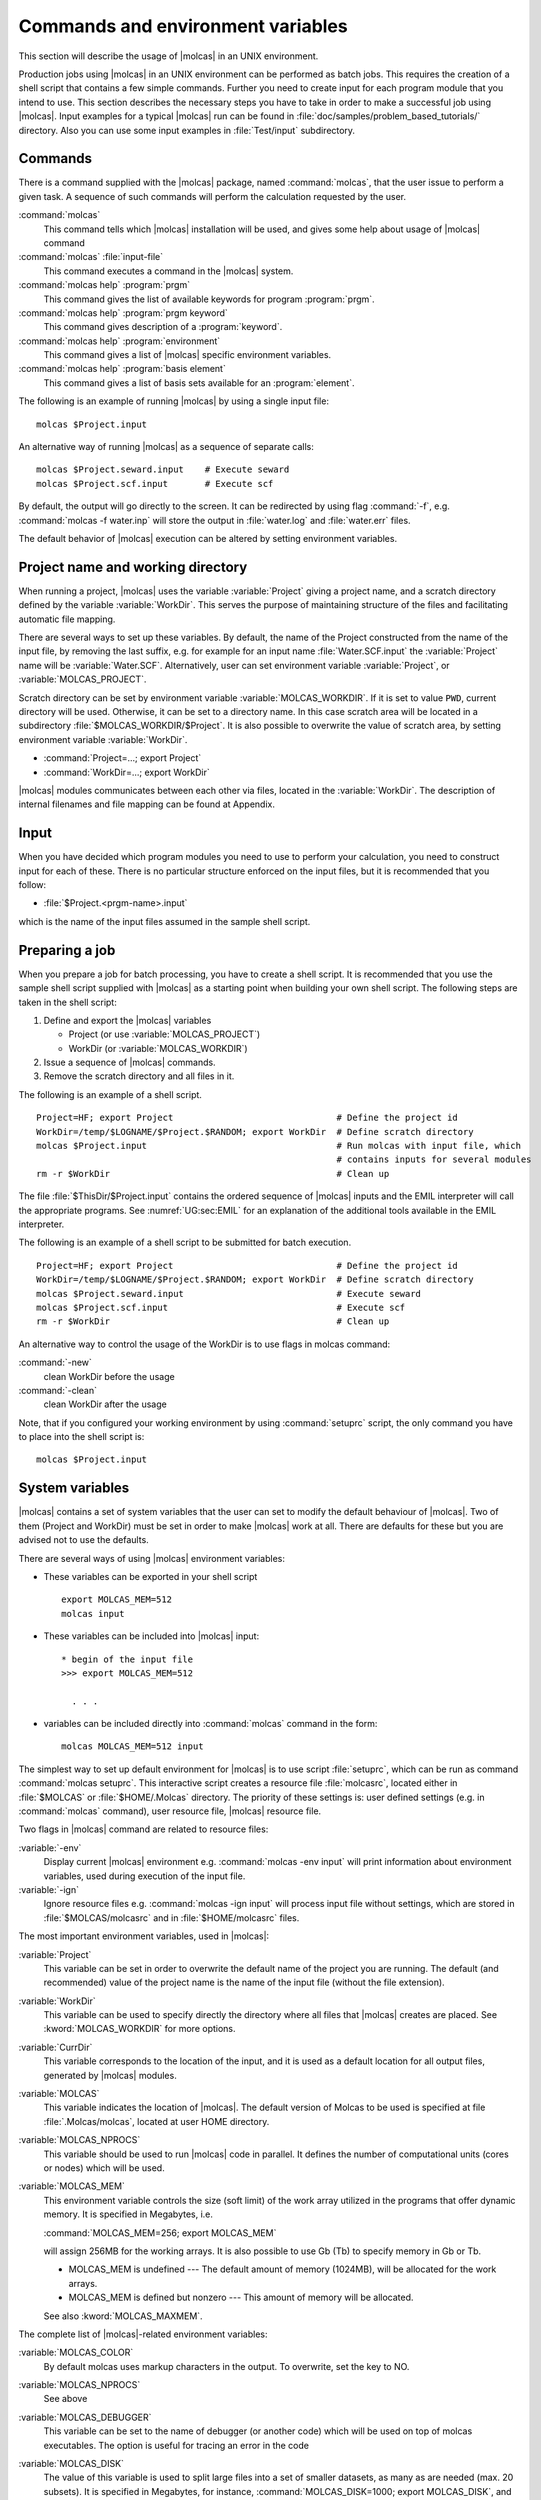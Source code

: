 Commands and environment variables
==================================

This section will describe the usage of |molcas| in an
UNIX environment.

Production jobs using |molcas| in an UNIX environment can be
performed as batch jobs.
This requires the creation of a shell script that
contains a few simple commands. Further you need to create input for
each program module that you intend to use. This section describes the
necessary steps you have to take in order to make a successful job using
|molcas|.
Input examples for a typical |molcas|
run can be found in :file:`doc/samples/problem_based_tutorials/` directory.
Also you can use some input examples
in :file:`Test/input` subdirectory.

Commands
--------

There is a command supplied with the |molcas| package, named
:command:`molcas`, that the user issue to perform a given task.
A sequence of such commands will perform the calculation requested by
the user.

.. class:: commandlist

:command:`molcas`
  This command tells which |molcas| installation will be used, and gives
  some help about usage of |molcas| command

:command:`molcas` :file:`input-file`
  This command executes a command in the |molcas| system.

:command:`molcas help` :program:`prgm`
  This command gives the list of available keywords for program :program:`prgm`.

:command:`molcas help` :program:`prgm keyword`
  This command gives description of a :program:`keyword`.

:command:`molcas help` :program:`environment`
  This command gives a list of |molcas| specific environment variables.

:command:`molcas help` :program:`basis element`
  This command gives a list of basis sets available for an :program:`element`.

The following is an example of running |molcas| by using a single input file: ::

  molcas $Project.input

An alternative way of running |molcas| as a sequence of separate calls: ::

  molcas $Project.seward.input    # Execute seward
  molcas $Project.scf.input       # Execute scf

By default, the output will go directly to the screen. It can be redirected
by using flag :command:`-f`, e.g. :command:`molcas -f water.inp` will store the output
in :file:`water.log` and :file:`water.err` files.

The default behavior of |molcas| execution can be altered by setting environment variables.

Project name and working directory
----------------------------------

When running a project, |molcas| uses the variable
:variable:`Project` giving a project name, and a scratch directory defined by
the variable :variable:`WorkDir`.
This serves the purpose of maintaining structure of the files and
facilitating automatic file mapping.

There are several ways to set up these variables.
By default, the name of the Project constructed from the name of the input file,
by removing the last suffix, e.g. for example for an input name :file:`Water.SCF.input`
the :variable:`Project` name will be :variable:`Water.SCF`.
Alternatively,
user can set environment variable :variable:`Project`, or :variable:`MOLCAS_PROJECT`.

Scratch directory can be set by environment variable :variable:`MOLCAS_WORKDIR`.
If it is set to value ``PWD``, current directory will be used. Otherwise,
it can be set to a directory name. In this case scratch area will be located
in a subdirectory :file:`$MOLCAS_WORKDIR/$Project`. It is also possible to
overwrite the value of scratch area, by setting environment variable
:variable:`WorkDir`.

* :command:`Project=...; export Project`
* :command:`WorkDir=...; export WorkDir`

|molcas| modules communicates between each other via files, located in the :variable:`WorkDir`.
The description of internal filenames and file mapping can be found at Appendix.

Input
-----

.. compound::

  When you have decided which program modules you need to use to perform your
  calculation, you need to construct input for each of these. There is no
  particular structure enforced on the input files, but it is recommended that
  you follow:

  * :file:`$Project.<prgm-name>.input`

  which is the name of the input files assumed in the sample shell script.

Preparing a job
---------------

When you prepare a job for batch processing, you have to create a shell script.
It is recommended that you use the sample shell script supplied with
|molcas| as a starting point when building your own shell script.
The following steps are taken in the shell script:

#. Define and export the |molcas| variables

   * Project (or use :variable:`MOLCAS_PROJECT`)
   * WorkDir (or :variable:`MOLCAS_WORKDIR`)

#. Issue a sequence of |molcas| commands.
#. Remove the scratch directory and all files in it.

The following is an example of a shell script. ::

  Project=HF; export Project                               # Define the project id
  WorkDir=/temp/$LOGNAME/$Project.$RANDOM; export WorkDir  # Define scratch directory
  molcas $Project.input                                    # Run molcas with input file, which
                                                           # contains inputs for several modules
  rm -r $WorkDir                                           # Clean up

The file :file:`$ThisDir/$Project.input` contains the ordered sequence
of |molcas| inputs and the EMIL interpreter will call the appropriate
programs. See :numref:`UG:sec:EMIL` for an explanation of the
additional tools available in the EMIL interpreter.

The following is an example of a shell script to be submitted for batch
execution. ::

  Project=HF; export Project                               # Define the project id
  WorkDir=/temp/$LOGNAME/$Project.$RANDOM; export WorkDir  # Define scratch directory
  molcas $Project.seward.input                             # Execute seward
  molcas $Project.scf.input                                # Execute scf
  rm -r $WorkDir                                           # Clean up

An alternative way to control the usage of the WorkDir is to use flags in molcas command:

.. class:: commandlist

:command:`-new`
  clean WorkDir before the usage

:command:`-clean`
  clean WorkDir after the usage

Note, that if you configured your working environment by using :command:`setuprc` script,
the only command you have to place into the shell script is: ::

  molcas $Project.input

.. _UG\:sec\:sysvar:

System variables
----------------

|molcas| contains a set of system variables that the user can
set to modify the default behaviour of |molcas|. Two of them
(Project and WorkDir) must be set in order to make |molcas| work at all.
There are defaults for these but you are advised not to use the defaults.

There are several ways of using |molcas| environment variables:

* These variables can be exported in your shell script ::

    export MOLCAS_MEM=512
    molcas input

* These variables can be included into |molcas| input: ::

    * begin of the input file
    >>> export MOLCAS_MEM=512

      . . .

* variables can be included directly into :command:`molcas` command in the form: ::

    molcas MOLCAS_MEM=512 input

The simplest way to set up default environment for |molcas| is
to use script :file:`setuprc`, which can be run as command
:command:`molcas setuprc`. This interactive script creates
a resource file :file:`molcasrc`, located either in :file:`$MOLCAS` or :file:`$HOME/.Molcas`
directory. The priority of these settings is: user defined settings
(e.g. in :command:`molcas` command), user resource file, |molcas| resource file.

Two flags in |molcas| command are related to resource files:

.. class:: variablelist

:variable:`-env`
  Display current |molcas| environment
  e.g. :command:`molcas -env input` will print information about environment
  variables, used during execution of the input file.

:variable:`-ign`
  Ignore resource files
  e.g. :command:`molcas -ign input` will process input file without settings,
  which are stored in :file:`$MOLCAS/molcasrc` and in :file:`$HOME/molcasrc` files.

The most important environment variables, used in |molcas|:

.. xmldoc:: <MODULE NAME="ENVIRONMENT" LEVEL="HIDDEN">
            %%Description:
            List of environment variables

.. class:: variablelist

:variable:`Project`
  This variable can be set in order to overwrite the default name of the
  project you are running. The default (and recommended) value of the project name is the
  name of the input file (without the file extension).

  .. xmldoc:: <KEYWORD MODULE="ENVIRONMENT" NAME="Project" APPEAR="Project" KIND="STRING" LEVEL="ADVANCED">
              %%Keyword: Project <advanced>
              <HELP>
              This variable can be set in order to overwrite the default name of the
              project you are running. The default (and recommended) value of the project name
              is the name of the input file (without the file extension).
              </HELP>
              </KEYWORD>

:variable:`WorkDir`
  This variable can be used to specify directly the directory where all files
  that |molcas| creates are placed. See :kword:`MOLCAS_WORKDIR` for more options.

  .. xmldoc:: <KEYWORD MODULE="ENVIRONMENT" NAME="WorkDir" APPEAR="WorkDir" KIND="STRING" LEVEL="ADVANCED">
              %%Keyword: WorkDir <advanced>
              <HELP>
              This variable can be used to specify directly the directory where all files
              that molcas creates are placed. See MOLCAS_WORKDIR for more options.
              </HELP>
              </KEYWORD>

:variable:`CurrDir`
  This variable corresponds to the location of the input, and it is used as
  a default location for all output files, generated by |molcas| modules.

  .. xmldoc:: <KEYWORD MODULE="ENVIRONMENT" NAME="CurrDir" APPEAR="CurrDir" KIND="STRING" LEVEL="ADVANCED">
              %%Keyword: CurrDir <advanced>
              <HELP>
              This variable corresponds to the location of the input, and it is used as
              a default location for all output files, generated by molcas modules.
              </HELP>
              </KEYWORD>

:variable:`MOLCAS`
  This variable indicates the location of |molcas|. The default version of Molcas
  to be used is specified at file :file:`.Molcas/molcas`, located at user HOME directory.

  .. xmldoc:: <KEYWORD MODULE="ENVIRONMENT" NAME="MOLCAS" APPEAR="MOLCAS" KIND="STRING" LEVEL="ADVANCED">
              %%Keyword: MOLCAS <advanced>
              <HELP>
              This variable indicates the location of molcas. The default version of Molcas
              to be used is specified at file .Molcas/molcas, located at user HOME directory.
              </HELP>
              </KEYWORD>

:variable:`MOLCAS_NPROCS`
  This variable should be used to run |molcas| code in parallel. It defines the
  number of computational units (cores or nodes) which will be used.

  .. xmldoc:: <KEYWORD MODULE="ENVIRONMENT" NAME="MOLCAS_NPROCS" APPEAR="MPI Processes" KIND="STRING" LEVEL="BASIC">
              %%Keyword: MOLCAS_NPROCS <basic>
              <HELP>
              This variable should be used to run molcas code in parallel. It defines the
              number of computational units (cores or nodes) which will be used.
              </HELP>
              </KEYWORD>

:variable:`MOLCAS_MEM`
  .. compound::

    This environment variable controls the size (soft limit) of the
    work array utilized in the programs that offer dynamic memory.
    It is specified in Megabytes, i.e.

    :command:`MOLCAS_MEM=256; export MOLCAS_MEM`

    will assign 256MB for the working arrays.
    It is also possible to use Gb (Tb) to specify memory in Gb or Tb.

  * MOLCAS_MEM is undefined --- The default amount of memory (1024MB),
    will be allocated for the work arrays.
  * MOLCAS_MEM is defined but nonzero --- This amount of memory
    will be allocated.

  See also :kword:`MOLCAS_MAXMEM`.

  .. xmldoc:: <KEYWORD MODULE="ENVIRONMENT" NAME="MOLCAS_MEM" APPEAR="MOLCAS_MEM (Mb)" KIND="INT" LEVEL="BASIC">
              %%Keyword: MOLCAS_MEM <basic>
              <HELP>
              This environment variable controls the size (soft limit) of the
              work array (in Mb) utilized in the programs that offer dynamic memory.
              It is also possible to set up memory in Gb, e.g. 2Gb
              </HELP>
              </KEYWORD>

The complete list of |molcas|-related environment variables:

.. class:: variablelist

:variable:`MOLCAS_COLOR`
  By default molcas uses markup characters in the output. To overwrite, set the key to NO.

  .. xmldoc:: <KEYWORD MODULE="ENVIRONMENT" NAME="MOLCAS_COLOR" APPEAR="Use markup in the output" KIND="CHOICE" LIST="----,NO" LEVEL="ADVANCED">
              %%Keyword: MOLCAS_COLOR <advanced>
              <HELP>
              By default molcas uses markup characters in the output.
              To overwrite, set the key to NO
              </HELP>
              </KEYWORD>

:variable:`MOLCAS_NPROCS`
  See above

:variable:`MOLCAS_DEBUGGER`
  This variable can be set to the name of debugger (or another code) which will be used on top of
  molcas executables. The option is useful for tracing an error in the code

  .. xmldoc:: <KEYWORD MODULE="ENVIRONMENT" NAME="MOLCAS_DEBUGGER" APPEAR="Debugger" KIND="STRING" LEVEL="ADVANCED">
              %%Keyword: MOLCAS_DEBUGGER <advanced>
              <HELP>
              This variable can be set to the name of debugger (or another code) which will be used on top of
              molcas executables. The option is useful for tracing an error in the code
              </HELP>
              </KEYWORD>

:variable:`MOLCAS_DISK`
  The value of this variable is used to split large files into a set of
  smaller datasets, as many as are needed (max. 20 subsets). It is specified
  in Megabytes, for instance, :command:`MOLCAS_DISK=1000; export MOLCAS_DISK`,
  and the following rules apply:

  * MOLCAS_DISK is undefined --- The program modules will ignore this
    option and the file size limit will be defined by your hardware
    (2 GBytes for 32-bit machines).
  * MOLCAS_DISK=0 (zero) --- The programs will assume a file size limit
    of 2 GBytes (200GBytes on 64-bit machines).
  * MOLCAS_DISK is defined but nonzero --- The files will be limited to
    this value (approximately) in size.

  .. xmldoc:: <KEYWORD MODULE="ENVIRONMENT" NAME="MOLCAS_DISK" APPEAR="MOLCAS_DISK" KIND="INT" LEVEL="ADVANCED">
              %%Keyword: MOLCAS_DISK <advanced>
              <HELP>
              The value of this variable is used to split large files into a set of
              smaller datasets, as many as are needed (max. 20 subsets).
              </HELP>
              </KEYWORD>

:variable:`MOLCAS_ECHO_INPUT`
  An environment variable to control echoing of the input.
  To suppress print level, set MOLCAS_ECHO_INPUT to ``NO``.

  .. xmldoc:: <KEYWORD MODULE="ENVIRONMENT" NAME="MOLCAS_ECHO_INPUT" APPEAR="Echo input" KIND="CHOICE" LIST="----,NO" LEVEL="ADVANCED">
              %%Keyword: MOLCAS_ECHO_INPUT <advanced>
              <HELP>
              An environment variable to control echoing of the input.
              To suppress print level, set MOLCAS_ECHO_INPUT to 'NO'.
              </HELP>
              </KEYWORD>

:variable:`MOLCAS_FIM`
  Activates the Files In Memory I/O layer. See :numref:`MT:sec:fim` for more details.
  *Note that this setting is available only in MOLCAS compiled without Global
  Arrays.*

  .. warning::

     This feature is not available in |openmolcas|.

  .. xmldoc:: <KEYWORD MODULE="ENVIRONMENT" NAME="MOLCAS_FIM" APPEAR="FiM" KIND="CHOICE" LIST="----,YES" LEVEL="ADVANCED">
              %%Keyword: MOLCAS_FIM <advanced>
              <HELP>
              Activate the Files in Memory I/O layer
              </HELP>
              </KEYWORD>

:variable:`MOLCAS_INPORB_VERSION`
  Selects the version used for writing orbital files (`$Project.ScfOrb`, `$Project.RasOrb`, etc.).
  The value should be a version number such as ``1.0`` or ``2.2``.
  If the version is not known, the default (usually latest) version will be used.

  .. xmldoc:: <KEYWORD MODULE="ENVIRONMENT" NAME="MOLCAS_INPORB_VERSION" APPEAR="INPORB version" KIND="REAL" LEVEL="BASIC">
              %%Keyword: MOLCAS_INPORB_VERSION <basic>
              <HELP>
              Selects the version used for writing orbital files.
              The value should be a version number such as 1.0 or 2.2.
              </HELP>
              </KEYWORD>

:variable:`MOLCAS_KEEP_WORKDIR`
  If set to NO |molcas| will remove scratch area after a calculation.
  This setting can be overwritten by running :command:`molcas` with flag :command:`-clean`.

  .. xmldoc:: <KEYWORD MODULE="ENVIRONMENT" NAME="MOLCAS_KEEP_WORKDIR" APPEAR="Keep WorkDir" KIND="CHOICE" LIST="NO" LEVEL="BASIC">
              %%Keyword: MOLCAS_KEEP_WORKDIR <basic>
              <HELP>
              If set to NO molcas will remove scratch area after a calculation.
              This setting can be overwritten by running molcas with flag -clean:

                molcas -clean input
              </HELP>
              </KEYWORD>

:variable:`MOLCAS_LICENSE`
  An environment which specifies the directory with |molcas| license file :file:`license.dat`.
  The default value of this variable is directory :file:`.Molcas/` in user home directory.

  .. xmldoc:: <KEYWORD MODULE="ENVIRONMENT" NAME="MOLCAS_LICENSE" APPEAR="License Directory" KIND="DIR" LEVEL="ADVANCED">
              %%Keyword: MOLCAS_LICENSE <advanced>
              <HELP>
              An environment which specifies the directory with molcas license file license.dat.
              The default value of this variable is directory .Molcas/ in user home directory.
              </HELP>
              </KEYWORD>

:variable:`MOLCAS_LINK`
  An environment variable to control information about linking of files.
  By default (MOLCAS_LINK is not set) only essential
  information about linking will be printed. To increase/decrease the
  print level, set MOLCAS_LINK to ``Yes``/``No``.

  .. xmldoc:: <KEYWORD MODULE="ENVIRONMENT" NAME="MOLCAS_LINK" APPEAR="Link information" KIND="CHOICE" LIST="YES,NO" LEVEL="ADVANCED">
              %%Keyword: MOLCAS_LINK <advanced>
              <HELP>
              An environment variable to control information about linking of files.
              By default (MOLCAS_LINK is not set) only essential
              information about linking will be printed. To increase/decrease the
              print level, set MOLCAS_LINK to 'Yes'/'No'.
              </HELP>
              </KEYWORD>

:variable:`MOLCAS_MAXITER`
  An environment variable to control maximum number of iterations in DO WHILE loop.

  .. xmldoc:: <KEYWORD MODULE="ENVIRONMENT" NAME="MOLCAS_MAXITER" APPEAR="Max Iter" KIND="INT" LEVEL="ADVANCED">
              %%Keyword: MOLCAS_MAXITER <advanced>
              <HELP>
              An environment variable to control maximum number of iterations in DO WHILE loop
              </HELP>
              </KEYWORD>

:variable:`MOLCAS_MAXMEM`
  An environment variable to set up a hard limit for allocated memory (in Mb).
  If is not specified, then it takes value of MOLCAS_MEM. Otherwise, the (MOLCAS_MAXMEM-MOLCAS_MEM)
  amount of RAM will be primarily used for keeping files in memory (FiM), or allocating Distributed Global Arrays.
  *Note that this setting is available only in MOLCAS compiled without Global Arrays.*

  .. xmldoc:: <KEYWORD MODULE="ENVIRONMENT" NAME="MOLCAS_MAXMEM" APPEAR="Max Memory" KIND="INT" LEVEL="ADVANCED">
              %%Keyword: MOLCAS_MAXMEM <advanced>
              <HELP>
              An environment variable to set up a hard limit for allocated memory (in Mb).
              If is not specified, then it takes value of MOLCAS_MEM. Otherwise, the
              (MOLCAS_MAXMEM-MOLCAS_MEM) amount of RAM will be primarily used for keeping
              files in memory (FiM), or allocating Distributed Global Arrays. Note that
              this setting is available only in MOLCAS compiled without GA.
              </HELP>
              </KEYWORD>

:variable:`MOLCAS_MEM`
  See above.

:variable:`MOLCAS_MOLDEN`
  If MOLCAS_MOLDEN set to ``ON`` a Molden style input file will be generated regardless of the number of orbitals.

  .. xmldoc:: <KEYWORD MODULE="ENVIRONMENT" NAME="MOLCAS_MOLDEN" APPEAR="MOLDEN output" KIND="CHOICE" LIST="ON,OFF" LEVEL="ADVANCED">
              %%Keyword: MOLCAS_MOLDEN <advanced>
              <HELP>
              If MOLCAS_MOLDEN set to 'ON' a Molden style input file will be generated regardless of the number of orbitals.
              </HELP>
              </KEYWORD>

:variable:`MOLCAS_NEW_DEFAULTS`
  If set to ``YES`` (case insensitive), some new default values will be activated:

  * :kword:`RICD` will be enabled by default in :program:`GATEWAY`, it can be disabled with :kword:`NOCD`.
  * The default IPEA shift in :program:`CASPT2` is set to 0.0, other values can be specified normally with the :kword:`IPEA` keyword.

  .. xmldoc:: <KEYWORD MODULE="ENVIRONMENT" NAME="MOLCAS_NEW_DEFAULTS" APPEAR="New defaults" KIND="CHOICE" LIST="YES,NO" LEVEL="ADVANCED">
              %%Keyword: MOLCAS_NEW_DEFAULTS <advanced>
              <HELP>
              If set to 'YES', activates new defaults (e.g. RICD, IPEA=0.0)
              </HELP>
              </KEYWORD>

:variable:`MOLCAS_NEW_WORKDIR`
  If set to YES |molcas| will never reuse files in scratch area.
  This setting can be overwritten by running :command:`molcas` with flag :command:`-old`:
  :command:`molcas -old input`

  .. xmldoc:: <KEYWORD MODULE="ENVIRONMENT" NAME="MOLCAS_NEW_WORKDIR" APPEAR="Use new WorkDir" KIND="CHOICE" LIST="YES" LEVEL="BASIC">
              %%Keyword: MOLCAS_NEW_WORKDIR <basic>
              <HELP>
              If set to YES molcas will never reuse files in scratch area.
              This setting can be overwritten by running molcas with flag -old:

                molcas -old input
              </HELP>
              </KEYWORD>

:variable:`MOLCAS_OUTPUT`
  This variable can alter the default directory for extra output files,
  such as orbitals files, molden files, etc.
  If set, |molcas| will save output files to the specified directory.
  The directory name can be set in the form of absolute PATH, or
  relative PATH (related to the submit directory).
  A special value ``WORKDIR`` will keep all output files in WorkDir.
  A special value ``NAME`` will create a subdirectory with a name of Project.
  If the variable is not set, all output files will be copied or moved
  to the current directory. Default value can be forced by MOLCAS_OUTPUT=PWD.

  .. xmldoc:: <KEYWORD MODULE="ENVIRONMENT" NAME="MOLCAS_OUTPUT" APPEAR="Output Directory" KIND="CHOICE" LIST="????,PWD,?DIR,NAME,WORKDIR" LEVEL="BASIC">
              %%Keyword: MOLCAS_OUTPUT <basic>
              <HELP>
              This variable can alter the default directory for extra output files,
              such as orbitals files, molden files, etc.
              If set, molcas will save output files to the specified directory.
              The directory name can be set in the form of absolute PATH, or
              relative PATH (related to submit directory)
              A special value 'WORKDIR' will keep all output files in WorkDir.
              A special value 'NAME' will create a subdirectory with a name of Project.
              If the variable is not set, all output files will be copied or moved
              to the current directory.
              Default value can be forced by MOLCAS_OUTPUT=PWD
              </HELP>
              </KEYWORD>

:variable:`MOLCAS_PRINT`
  MOLCAS_PRINT variable controls the level of output. The value could be numerical or mnemonic:
  SILENT (0), TERSE (1), NORMAL (2), VERBOSE (3), DEBUG (4) and INSANE (5).

  .. xmldoc:: <KEYWORD MODULE="ENVIRONMENT" NAME="MOLCAS_PRINT" APPEAR="Print level" KIND="CHOICE" LIST="----,0:SILENT,1:TERSE,2:NORMAL,3:VERBOSE,4:DEBUG,5:INSANE" LEVEL="BASIC">
              %%Keyword: MOLCAS_PRINT <basic>
              <HELP>
              MOLCAS_PRINT variable controls the level of output. The value could be numerical or mnemonic:
              SILENT (0), TERSE (1), NORMAL (2), VERBOSE (3), DEBUG (4) and INSANE (5).
              </HELP>
              </KEYWORD>

:variable:`MOLCAS_PROJECT`
  If set to value NAME, |molcas| will use the prefix of the input file
  as a project name. Otherwise, it set a project name for the calculation.
  If set to the value NAMEPID, the Project name still will be constructed
  from the name of input file, however, the name of scratch area will
  be random.

  .. xmldoc:: <KEYWORD MODULE="ENVIRONMENT" NAME="MOLCAS_PROJECT" APPEAR="Project Policy" KIND="CHOICE" LIST="????,NAME,NAMEPID" LEVEL="BASIC">
              %%Keyword: MOLCAS_PROJECT <basic>
              <HELP>
              If set to the value NAME, molcas will use the prefix of the input file
              as a project name,
              If set to the value NAMEPID, the Project name still will be constructed
              from the name of input file, however, the name of scratch area will
              be random
              </HELP>
              </KEYWORD>

:variable:`MOLCAS_PROPERTIES`
  If MOLCAS_PROPERTIES is set to ``LONG`` properties with the individual MO contributions will be listed.

  .. xmldoc:: <KEYWORD MODULE="ENVIRONMENT" NAME="MOLCAS_PROPERTIES" APPEAR="Property output" KIND="CHOICE" LIST="SHORT,LONG" LEVEL="ADVANCED">
              %%Keyword: MOLCAS_PROPERTIES <advanced>
              <HELP>
              If MOLCAS_PROPERTIES is set to 'LONG' properties with the individual MO contributions will be listed.
              </HELP>
              </KEYWORD>

:variable:`MOLCAS_RANDOM_SEED`
  Set to an integer to provide a fixed seed for operations that use a random number.

  .. xmldoc:: <KEYWORD MODULE="ENVIRONMENT" NAME="MOLCAS_RANDOM_SEED" APPEAR="Random number seed" KIND="INT" LEVEL="ADVANCED">
              %%Keyword: MOLCAS_RANDOM_SEED <advanced>
              <HELP>
              Set to an integer to provide a fixed seed for operations that use a random number.
              </HELP>
              </KEYWORD>

:variable:`MOLCAS_REDUCE_PRT`
  If set to NO, print level in DO WHILE loop is not reduced.

  .. xmldoc:: <KEYWORD MODULE="ENVIRONMENT" NAME="MOLCAS_REDUCE_PRT" APPEAR="Verbose input in do loops" KIND="CHOICE" LIST="----,NO" LEVEL="ADVANCED">
              %%Keyword: MOLCAS_REDUCE_PRT <advanced>
              <HELP>
              If set to NO, print level in DO WHILE loop is not reduced
              </HELP>
              </KEYWORD>

:variable:`MOLCAS_REDUCE_NG_PRT`
  If set to NO, print level in :program:`numerical_gradient` loop is not reduced.

  .. xmldoc:: <KEYWORD MODULE="ENVIRONMENT" NAME="MOLCAS_REDUCE_NG_PRT" APPEAR="Verbose input in numerical_gradient" KIND="CHOICE" LIST="----,NO" LEVEL="ADVANCED">
              %%Keyword: MOLCAS_REDUCE_NG_PRT <advanced>
              <HELP>
              If set to NO, print level in numerical_gradient is not reduced.
              </HELP>
              </KEYWORD>

:variable:`MOLCAS_SAVE`
  This variable can alter the default filenames for output files.
  If not set (default), all files will overwrite old files.
  If set to ``INCR`` all output files will get an incremental
  filenames.
  If set to ``ORIG`` --- an existent file will be copied with
  an extension ``.orig``

  .. xmldoc:: <KEYWORD MODULE="ENVIRONMENT" NAME="MOLCAS_SAVE" APPEAR="Save files as" KIND="CHOICE" LIST="----,INCR,ORIG" LEVEL="BASIC">
              %%Keyword: MOLCAS_SAVE <basic>
              <HELP>
              This variable can alter the default filenames for output files.
              If not set (default), all files will overwrite old files.
              If set to 'INCR' all output files will get an incremental
              filenames.
              If set to 'ORIG' - an existent file will be copied with
              an extension '.orig'
              </HELP>
              </KEYWORD>

:variable:`MOLCAS_TIME`
  If set, switch on timing information for each module

  .. xmldoc:: <KEYWORD MODULE="ENVIRONMENT" NAME="MOLCAS_TIME" APPEAR="Timing" KIND="CHOICE" LIST="----,YES" LEVEL="ADVANCED">
              %%Keyword: MOLCAS_TIME <advanced>
              <HELP>
              If set, switch on timing information for each module
              </HELP>
              </KEYWORD>

:variable:`MOLCAS_TIMELIM`
  Set up a timelimit for each module (in minutes). By default, the maximum
  execution time is set to unlimited. *Note that this setting is available only
  in MOLCAS compiled without Global Arrays.*

  .. xmldoc:: <KEYWORD MODULE="ENVIRONMENT" NAME="MOLCAS_TIMELIM" APPEAR="Time Limit" KIND="INT" LEVEL="ADVANCED">
              %%Keyword: MOLCAS_TIMELIM <advanced>
              <HELP>
              Set up a timelimit for each module (in minutes). By default, the maximum
              execution time is set to unlimited. Note that this setting is available only
              in MOLCAS compiled without Global Arrays.
              </HELP>
              </KEYWORD>

:variable:`MOLCAS_TRAP`
  If set to OFF |molcas| modules will continue to be executed,
  even if a non-zero return code was produced.

  .. xmldoc:: <KEYWORD MODULE="ENVIRONMENT" NAME="MOLCAS_TRAP" APPEAR="Trap on Error" KIND="CHOICE" LIST="----,OFF" LEVEL="ADVANCED">
              %%Keyword: MOLCAS_TRAP <advanced>
              <HELP>
              If set to OFF molcas modules will continue to be executed,
              even if a non-zero return code was produced.
              </HELP>
              </KEYWORD>

:variable:`MOLCAS_VALIDATE`
  If set to YES, the input for each module will be validated against the documented syntax,
  and the calculation will stop if it does not pass. If set to CHECK, the input will be
  validated, but the calculation will continue, although the program itself may stop.
  If set to FIRST, the whole input file will be validated prior to the calculation.

  .. xmldoc:: <KEYWORD MODULE="ENVIRONMENT" NAME="MOLCAS_VALIDATE" APPEAR="Validate input" KIND="CHOICE" LIST="----,YES,CHECK,FIRST" LEVEL="BASIC">
              %%Keyword: MOLCAS_VALIDATE <basic>
              <HELP>
              If set to YES, the input for each module will be validated against the documented syntax,
              and the calculation will stop if it does not pass. If set to CHECK, the input will be
              validated, but the calculation will continue, although the program itself may stop.
              If set to FIRST, the whole input file will be validated prior to the calculation.
              </HELP>
              </KEYWORD>

:variable:`MOLCAS_WORKDIR`
  A parent directory for all scratch areas. It can be set to an
  absolute PATH (recommended), to a relative PATH, or to a special value PWD
  (to use current directory for scratch files)

  .. xmldoc:: <KEYWORD MODULE="ENVIRONMENT" NAME="MOLCAS_WORKDIR" APPEAR="Top WORKDIR" KIND="CHOICE" LIST="?DIR" LEVEL="BASIC">
              %%Keyword: MOLCAS_WORKDIR <basic>
              <HELP>
              A parent directory for all scratch areas. It can be set to an
              absolute PATH (recommended), to a relative PATH, or to a special value PWD
              (to use current directory for scratch files)
              </HELP>
              </KEYWORD>

User can customize his installation by adding MOLCAS environment variable into :file:`molcasrc` file.

Another way of customizing |molcas| is to use prologue and epilogue scripts. If user created a file
:file:`prologue` in :file:`$HOME/.Molcas` directory it will be executed (as :command:`./prologue`) before |molcas| calculation
starts. :file:`epilogue` in :file:`$HOME/.Molcas` directory will be executed at the end of calculation.
Files :file:`module.prologue` and :file:`module.epilogue` contains commands executing before and after
each executable molcas module. These files may use internal |molcas| variables, such as
:variable:`$Project`, :variable:`$WorkDir`, :variable:`$MOLCAS_MEM`, etc. Note that prologue/epilogue scripts should be executable.
For debug purposes, the location of prologue and epilogue files can be set by :variable:`$MOLCAS_LOGUE_DIR` variable.

Example:

:file:`prologue`: ::

  echo Calculation of $Project input will start at `date`

:file:`module.prologue`: ::

  echo Running module $MOLCAS_CURRENT_PROGRAM at $WorkDir

.. xmldoc:: </MODULE>
